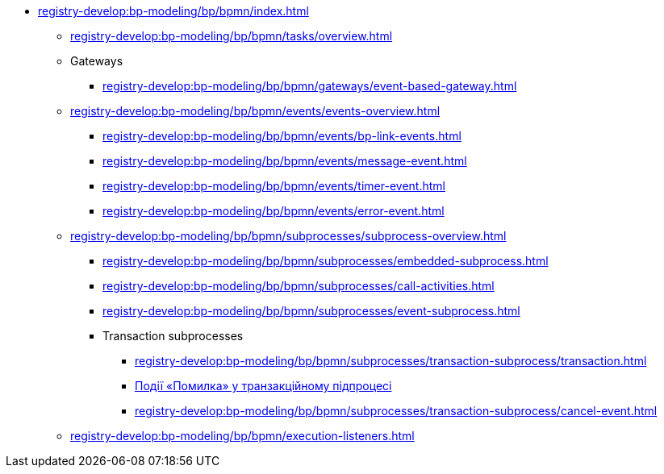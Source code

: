 // ================ MODELING ELEMENTS ================
**** xref:registry-develop:bp-modeling/bp/bpmn/index.adoc[]
// ЗАДАЧІ
***** xref:registry-develop:bp-modeling/bp/bpmn/tasks/overview.adoc[]
// ================ GATEWAYS ================
***** Gateways
****** xref:registry-develop:bp-modeling/bp/bpmn/gateways/event-based-gateway.adoc[]
// ================ EVENTS ================
***** xref:registry-develop:bp-modeling/bp/bpmn/events/events-overview.adoc[]
****** xref:registry-develop:bp-modeling/bp/bpmn/events/bp-link-events.adoc[]
****** xref:registry-develop:bp-modeling/bp/bpmn/events/message-event.adoc[]
****** xref:registry-develop:bp-modeling/bp/bpmn/events/timer-event.adoc[]
****** xref:registry-develop:bp-modeling/bp/bpmn/events/error-event.adoc[]
// ================ SUBPROCESSES ================
***** xref:registry-develop:bp-modeling/bp/bpmn/subprocesses/subprocess-overview.adoc[]
****** xref:registry-develop:bp-modeling/bp/bpmn/subprocesses/embedded-subprocess.adoc[]
****** xref:registry-develop:bp-modeling/bp/bpmn/subprocesses/call-activities.adoc[]
****** xref:registry-develop:bp-modeling/bp/bpmn/subprocesses/event-subprocess.adoc[]
// ================ TRANSACTION SUBPROCESSES ================
****** Transaction subprocesses
******* xref:registry-develop:bp-modeling/bp/bpmn/subprocesses/transaction-subprocess/transaction.adoc[]
******* xref:registry-develop:bp-modeling/bp/bpmn/subprocesses/transaction-subprocess/error-event-transaction.adoc[Події «Помилка» у транзакційному підпроцесі]
******* xref:registry-develop:bp-modeling/bp/bpmn/subprocesses/transaction-subprocess/cancel-event.adoc[]
// ================ EXECUTION LISTENERS =================
***** xref:registry-develop:bp-modeling/bp/bpmn/execution-listeners.adoc[]